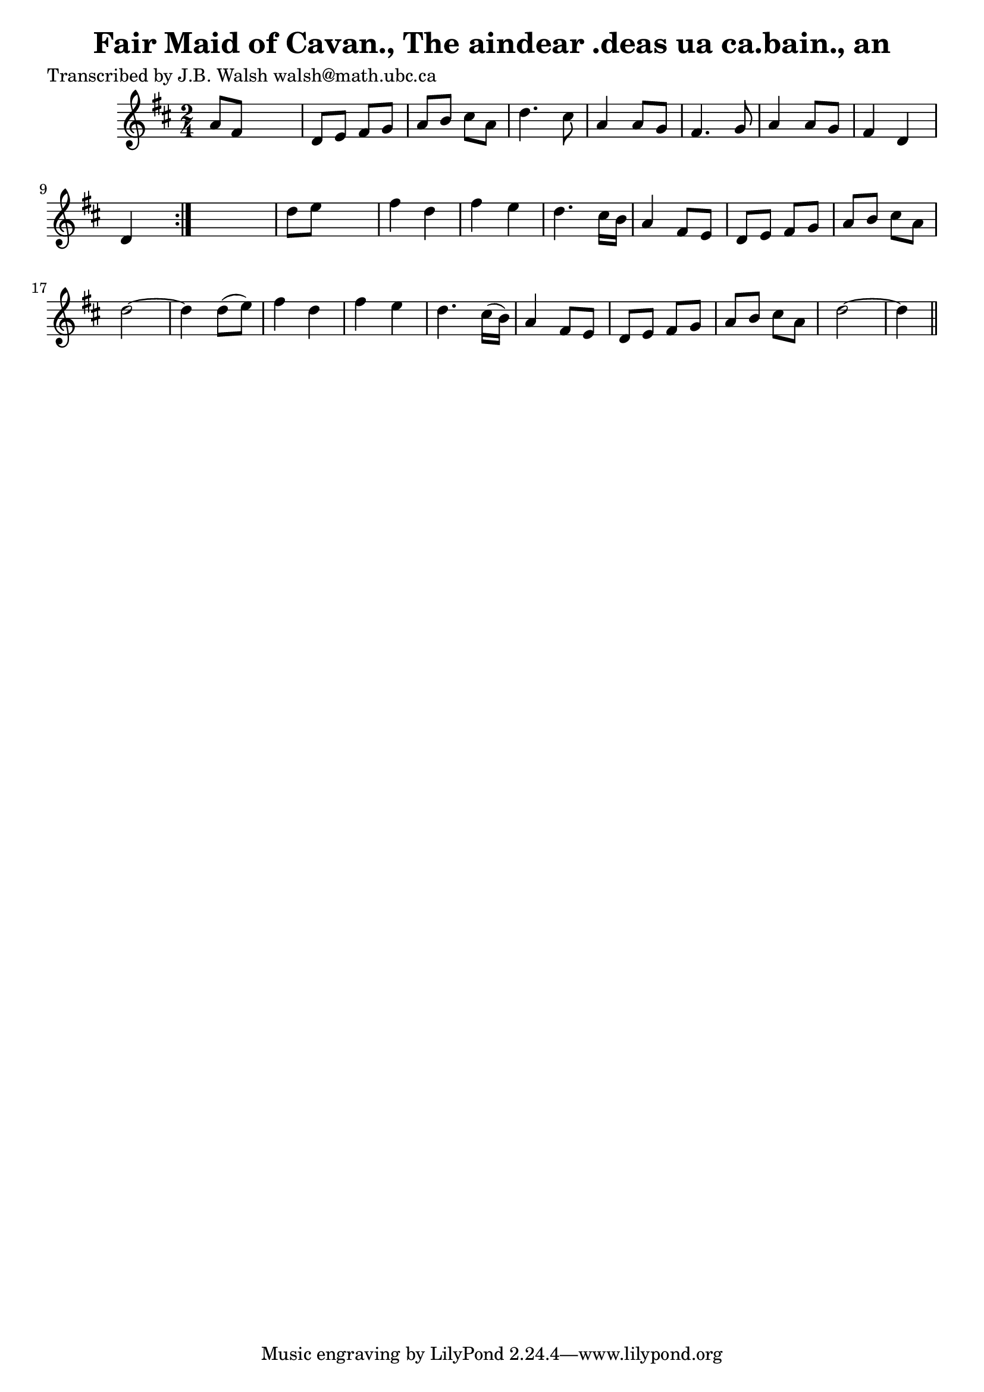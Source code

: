 
\version "2.16.2"
% automatically converted by musicxml2ly from xml/0578_jw.xml

%% additional definitions required by the score:
\language "english"


\header {
    poet = "Transcribed by J.B. Walsh walsh@math.ubc.ca"
    encoder = "abc2xml version 63"
    encodingdate = "2015-01-25"
    title = "Fair Maid of Cavan., The
aindear .deas ua ca.bain., an"
    }

\layout {
    \context { \Score
        autoBeaming = ##f
        }
    }
PartPOneVoiceOne =  \relative a' {
    \repeat volta 2 {
        \key d \major \time 2/4 a8 [ fs8 ] s4 | % 2
        d8 _"" [ e8 ] fs8 [ g8 ] | % 3
        a8 _"" [ b8 ] cs8 [ a8 ] | % 4
        d4. _"" cs8 | % 5
        a4 a8 [ g8 ] | % 6
        fs4. g8 | % 7
        a4 a8 [ g8 ] | % 8
        fs4 d4 | % 9
        d4 s8 }
    s8 | \barNumberCheck #10
    d'8 [ e8 ] s4 | % 11
    fs4 _"" d4 | % 12
    fs4 _"" e4 | % 13
    d4. _"" cs16 [ b16 ] | % 14
    a4 fs8 [ e8 ] | % 15
    d8 _"" [ e8 ] fs8 [ g8 ] | % 16
    a8 _"" [ b8 ] cs8 [ a8 ] | % 17
    d2 ~ | % 18
    d4 d8 ( [ e8 ) ] | % 19
    fs4 _"" d4 | \barNumberCheck #20
    fs4 _"" e4 | % 21
    d4. cs16 ( [ b16 ) ] | % 22
    a4 fs8 [ e8 ] | % 23
    d8 _"" [ e8 ] fs8 [ g8 ] | % 24
    a8 _"" [ b8 ] cs8 [ a8 ] | % 25
    d2 ~ | % 26
    d4 \bar "||"
    ^"D.C." }


% The score definition
\score {
    <<
        \new Staff <<
            \context Staff << 
                \context Voice = "PartPOneVoiceOne" { \PartPOneVoiceOne }
                >>
            >>
        
        >>
    \layout {}
    % To create MIDI output, uncomment the following line:
    %  \midi {}
    }

